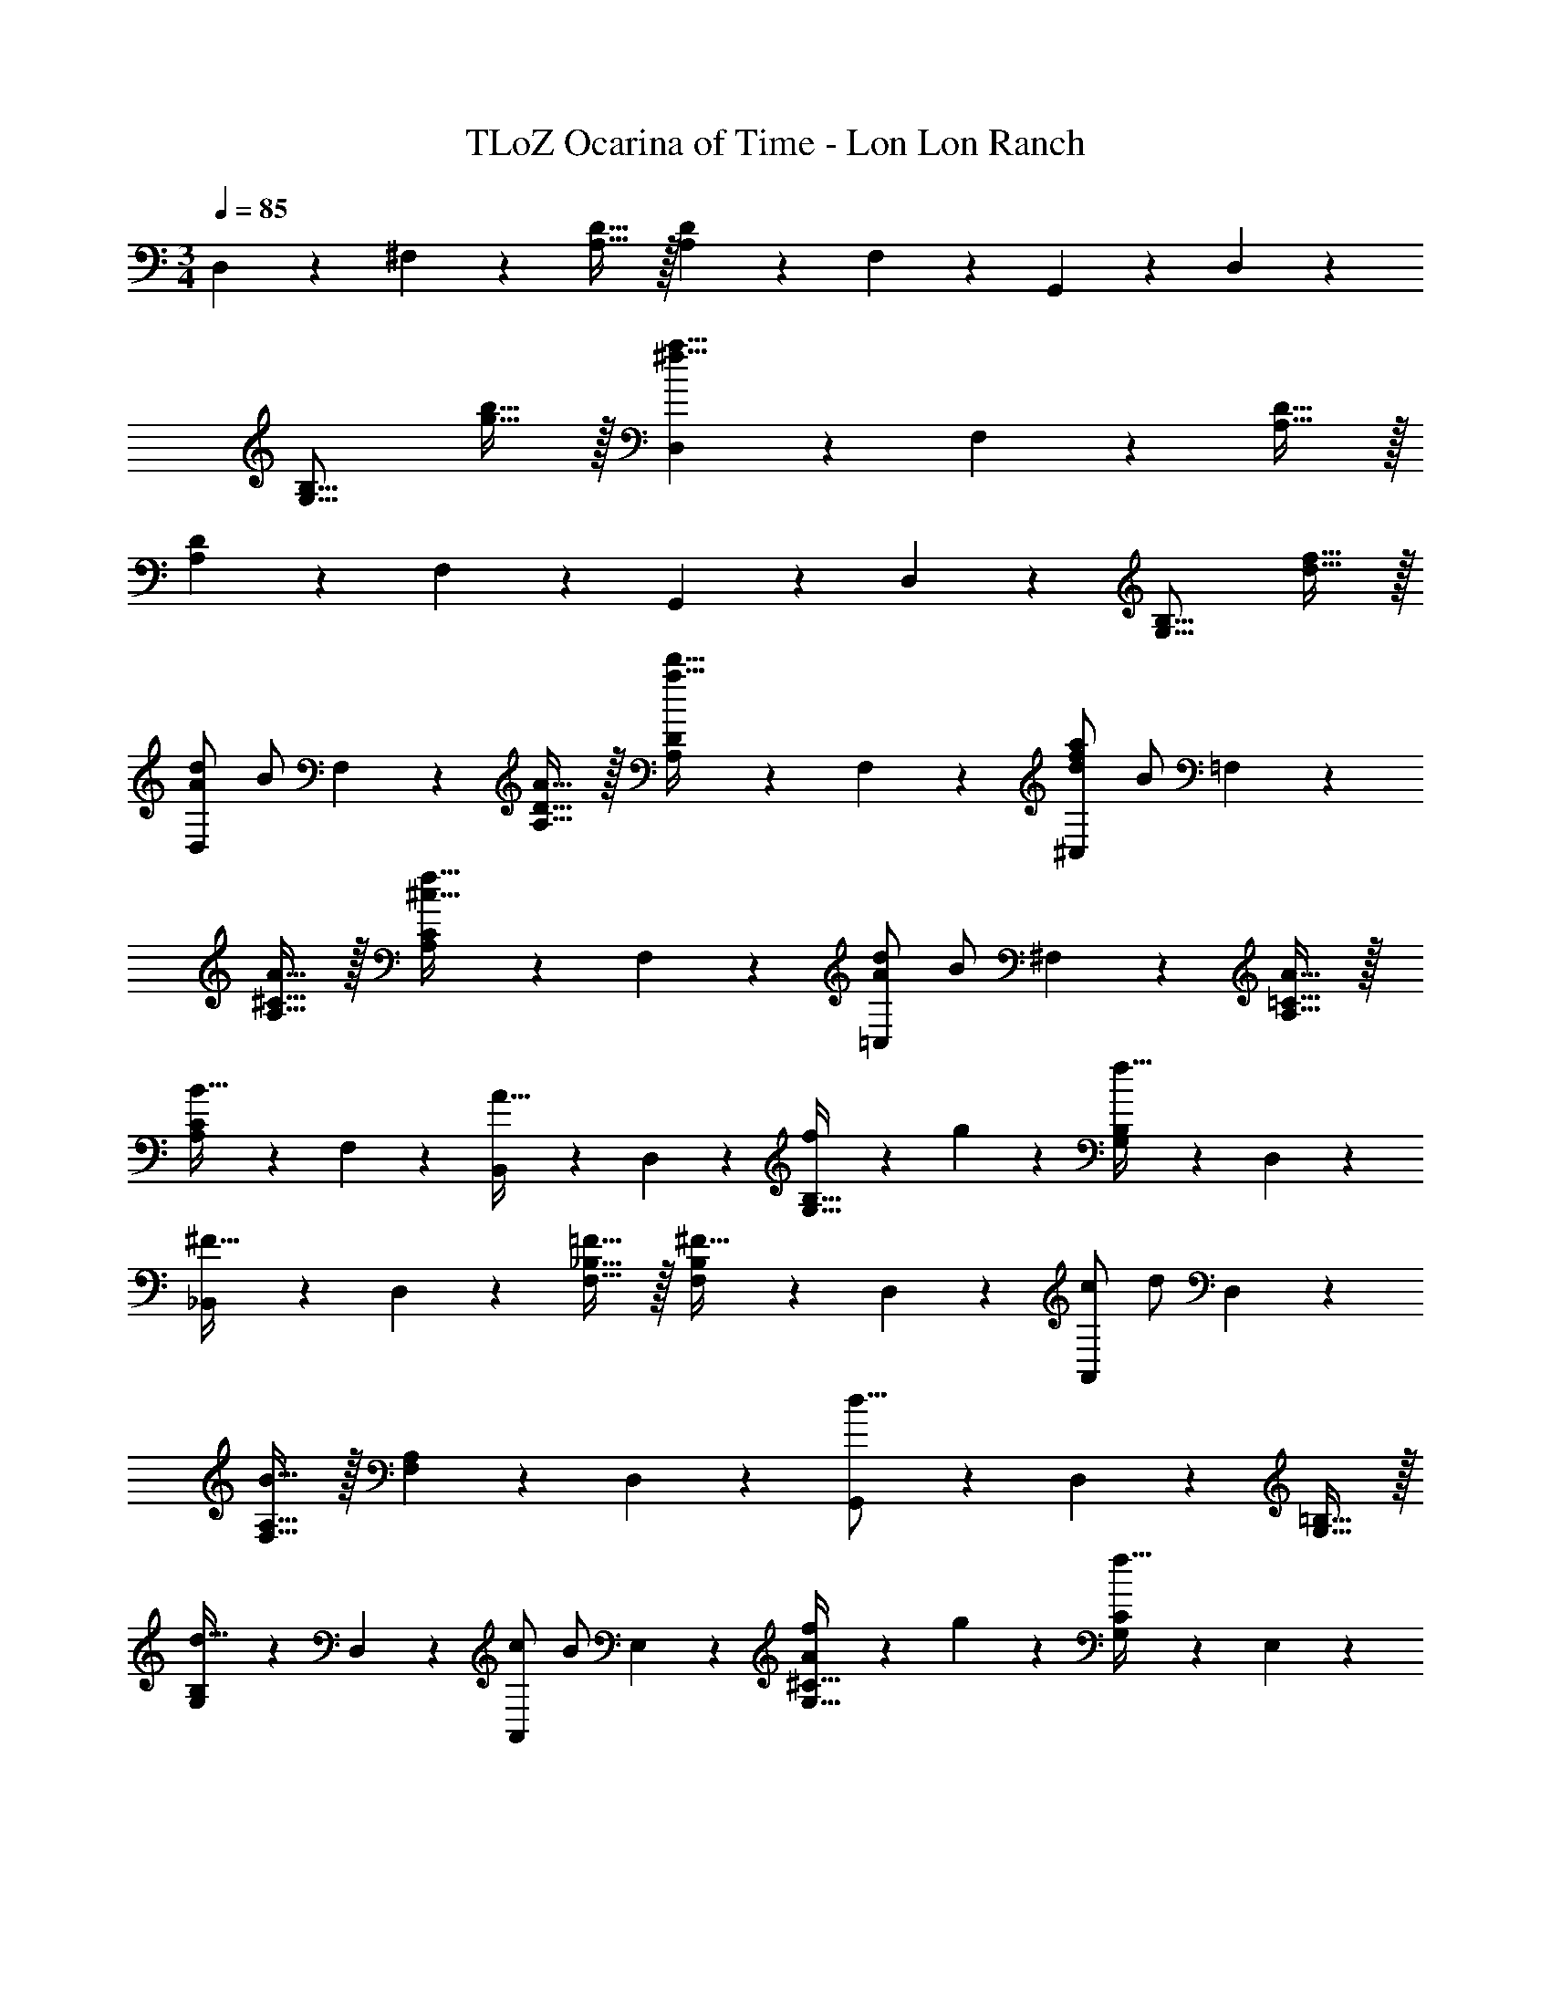 X: 1
T: TLoZ Ocarina of Time - Lon Lon Ranch
Z: ABC Generated by Starbound Composer
L: 1/4
M: 3/4
Q: 1/4=85
K: C
D,9/14 z/42 ^F,9/28 z/84 [D31/32A,31/32] z/32 [D9/14A,9/14] z/42 F,9/28 z/84 G,,9/14 z/42 D,9/28 z/84 
[zB,31/16G,31/16] [b31/32g31/32] z/32 [D,9/14^f39/8a39/8] z/42 F,9/28 z/84 [A,31/32D31/32] z/32 
[A,9/14D9/14] z/42 F,9/28 z/84 G,,9/14 z/42 D,9/28 z/84 [zG,31/16B,31/16] [d31/32f31/32] z/32 
[A/2d/2D,9/14] [z/6B/2] F,9/28 z/84 [A31/32A,31/32D31/32] z/32 [A,9/14D9/14a31/32d'31/32] z/42 F,9/28 z/84 [d/2f/2a/2^C,9/14] [z/6B/2] =F,9/28 z/84 
[A31/32A,31/32^C31/32] z/32 [A,9/14C9/14^c31/32f31/32] z/42 F,9/28 z/84 [A/2d/2=C,9/14] [z/6B/2] ^F,9/28 z/84 [A31/32A,31/32=C31/32] z/32 
[A,9/14C9/14B31/32] z/42 F,9/28 z/84 [B,,9/14A31/32] z/42 D,9/28 z/84 [f9/14G,31/32B,31/32] z/42 g9/28 z/84 [G,9/14B,9/14f31/32] z/42 D,9/28 z/84 
[_B,,9/14^F31/32] z/42 D,9/28 z/84 [=F31/32F,31/32_B,31/32] z/32 [F,9/14B,9/14^F31/32] z/42 D,9/28 z/84 [c/2A,,9/14] [z/6d/2] D,9/28 z/84 
[F,31/32A,31/32B31/16] z/32 [F,9/14A,9/14] z/42 D,9/28 z/84 [G,,9/14d31/16] z/42 D,9/28 z/84 [G,31/32=B,31/32] z/32 
[G,9/14B,9/14d31/32] z/42 D,9/28 z/84 [c/2A,,9/14] [z/6B/2] E,9/28 z/84 [A9/14f9/14G,31/32^C31/32] z/42 g9/28 z/84 [G,9/14C9/14f31/32] z/42 E,9/28 z/84 
[d/2D,9/14] [z/6B/2] F,9/28 z/84 [A31/32A,31/32D31/32] z/32 [A,9/14D9/14a31/32d'31/32] z/42 F,9/28 z/84 [d/2f/2a/2^C,9/14] [z/6B/2] =F,9/28 z/84 
[A31/32A,31/32C31/32] z/32 [A,9/14C9/14c31/32f31/32] z/42 F,9/28 z/84 [A/2d/2=C,9/14] [z/6B/2] ^F,9/28 z/84 [A31/32A,31/32=C31/32] z/32 
[A,9/14C9/14B31/32] z/42 F,9/28 z/84 [=B,,9/14A31/32] z/42 D,9/28 z/84 [f9/14G,31/32B,31/32] z/42 g9/28 z/84 [G,9/14B,9/14f31/32] z/42 D,9/28 z/84 
[_B,,9/14F31/32] z/42 D,9/28 z/84 [=F31/32F,31/32_B,31/32] z/32 [F,9/14B,9/14^F31/32] z/42 D,9/28 z/84 [z/2A,,9/14B31/32] [z/6c/2] D,9/28 z/84 
[a9/14d31/32F,31/32A,31/32] z/42 g9/28 z/84 [F,9/14A,9/14a31/32] z/42 D,9/28 z/84 [G,,9/14d31/16g31/16] z/42 D,9/28 z/84 [G,31/32=B,31/32] z/32 
[e31/32A,,31/32G,31/32^C31/32] z/32 [D,9/14d23/8f23/8] z/42 F,9/28 z/84 [A,31/32D31/32] z/32 [A,9/14D9/14] z/42 F,9/28 z/84 
[_B/2B,,9/14] [z/6B/2] _B,9/28 z/84 [D9/14B31/32] z/42 =F9/28 z/84 [D9/14B31/32] z/42 B,9/28 z/84 [C,9/14B31/32] z/42 B,9/28 z/84 
[=C9/14=c31/32] z/42 E9/28 z/84 [C9/14B31/32] z/42 B,9/28 z/84 [B/2=F,9/14] [z/6A/2] A,9/28 z/84 [C9/14A31/32] z/42 F9/28 z/84 
[C9/14c31/32] z/42 A,9/28 z/84 [D,9/14F23/8] z/42 F,9/28 z/84 A,9/14 z/42 D9/28 z/84 A,9/14 z/42 F,9/28 z/84 
[G/2G,,9/14] [z/6G/2] G,9/28 z/84 [B,9/14G31/32] z/42 F9/28 z/84 [B,9/14G31/32] z/42 G,9/28 z/84 [C,9/14G31/32] z/42 G,9/28 z/84 
[B,9/14A31/32] z/42 E9/28 z/84 [B,9/14B31/32] z/42 G,9/28 z/84 [F,,9/14A,23/8A23/8] z/42 F,9/28 z/84 A,9/14 z/42 D9/28 z/84 
A,9/14 z/42 F,9/28 z/84 [F,,9/14A,31/32C31/32] z/42 F,9/28 z/84 [A,9/14A,31/32D31/32] z/42 ^D9/28 z/84 [A,9/14A,31/32C31/32D31/32] z/42 F,9/28 z/84 
[=D/2B/2B,,9/14] [z/6B/2] B,9/28 z/84 [D9/14B31/32] z/42 F9/28 z/84 [D9/14B31/32] z/42 B,9/28 z/84 [C,9/14E31/32B31/32] z/42 B,9/28 z/84 
[E9/14c31/32] z/42 G9/28 z/84 [E9/14B31/32] z/42 B,9/28 z/84 [B/2F,9/14C71/24F71/24] [z/6A/2] A,9/28 z/84 [C9/14A31/32] z/42 F9/28 z/84 
[C9/14c31/32] z/42 A,9/28 z/84 [D,9/14A,23/8F23/8] z/42 A,9/28 z/84 D9/14 z/42 F9/28 z/84 D9/14 z/42 A,9/28 z/84 
[G/2G,,9/14B,71/24D71/24] [z/6G/2] G,9/28 z/84 [B,9/14G31/32] z/42 D9/28 z/84 [B,9/14G31/32] z/42 G,9/28 z/84 [F,,9/14G31/32D3B,3] z/42 F,9/28 z/84 
[B,9/14A31/32] z/42 D9/28 z/84 [B,9/14B31/32] z/42 F,9/28 z/84 [E,,9/14A31/16D83/28B,83/28] z/42 E,9/28 z/84 B,9/14 z/42 D9/28 z/84 
[B,9/14F31/32] z/42 G,9/28 z/84 [A,,9/14G,23/8^C23/8E23/8] z/42 G,9/28 z/84 C9/14 z/42 E13/14 z5/168 A,5/14 z/56 
[d/2D,9/14D71/24^F71/24] [z/6=B/2] ^F,9/28 z/84 [A,31/32D31/32A31/16] z/32 [A,9/14D9/14] z/42 F,9/28 z/84 [d/2^C,9/14C71/24=F71/24] [z/6B/2] =F,9/28 z/84 
[A,31/32C31/32A31/16] z/32 [A,9/14C9/14] z/42 F,9/28 z/84 [d/2=C,9/14^F71/24] [z/6B/2] ^F,9/28 z/84 [A31/32A,31/32=C31/32] z/32 
[A,9/14C9/14B31/32] z/42 F,9/28 z/84 [=B,,9/14=B,23/8A23/8] z/42 D,9/28 z/84 [G,31/32B,31/32] z/32 [G,9/14B,9/14] z/42 D,9/28 z/84 
[_B,,9/14F31/32_B,3F,3] z/42 D,9/28 z/84 [=F31/32F,31/32B,31/32] z/32 [F,9/14B,9/14^F31/32] z/42 D,9/28 z/84 [^c/2A,,9/14D71/24] [z/6d/2] D,9/28 z/84 
[F,31/32A,31/32B31/16] z/32 [F,9/14A,9/14] z/42 D,9/28 z/84 [G,,9/14G31/16d31/16] z/42 D,9/28 z/84 [G,31/32=B,31/32] z/32 
[G,9/14B,9/14d31/32] z/42 D,9/28 z/84 [A/2c/2A,,9/14^C71/24] [z/6B/2] E,9/28 z/84 [G,31/32C31/32A31/16] z/32 [G,9/14C9/14] z/42 E,9/28 z/84 
[d/2D,9/14F71/24D71/24] [z/6B/2] F,9/28 z/84 [A,31/32D31/32A31/16] z/32 [A,9/14D9/14] z/42 F,9/28 z/84 [d/2^C,9/14C71/24=F71/24] [z/6B/2] =F,9/28 z/84 
[A,31/32C31/32A31/16] z/32 [A,9/14C9/14] z/42 F,9/28 z/84 [d/2=C,9/14=C71/24^F71/24] [z/6B/2] ^F,9/28 z/84 [A31/32A,31/32C31/32] z/32 
[A,9/14C9/14B31/32] z/42 F,9/28 z/84 [=B,,9/14B,23/8A23/8] z/42 D,9/28 z/84 [G,31/32B,31/32] z/32 [G,9/14B,9/14] z/42 D,9/28 z/84 
[_B,,9/14F31/32_B,3F,3] z/42 D,9/28 z/84 [=F31/32F,31/32B,31/32] z/32 [F,9/14B,9/14^F31/32] z/42 D,9/28 z/84 [B/2A,,9/14D71/24] [z/6c/2] D,9/28 z/84 
[F,31/32A,31/32d31/16] z/32 [F,9/14A,9/14] z/42 D,9/28 z/84 [G,,9/14G31/16d31/16] z/42 D,9/28 z/84 [G,31/32=B,31/32] z/32 
[e31/32A,,31/32G,31/32^C31/32] z/32 [D,9/14F55/8d55/8] z/42 F,9/28 z/84 [A,31/32D31/32] z/32 [A,9/14D9/14] z/42 F,9/28 z/84 
D,9/14 z/42 F,9/28 z/84 [A,31/32D31/32] z/32 [A,9/14D9/14] z/42 F,9/28 z/84 G,,9/14 z/42 D,9/28 z/84 
[D31/32G,31/16B,31/16] z/32 [zd23/8] D,9/14 z/42 F,9/28 z/84 [A,31/32D31/32] z/32 
[B/2A,9/14D9/14] [z/6A19/8] F,9/28 z/84 G,,9/14 z/42 D,9/28 z/84 [zG,31/16B,31/16] =F9/14 z/42 E9/28 z/84 
[D,9/14D23/8] z/42 F,9/28 z/84 [A,31/32D31/32] z/32 [A,9/14D9/14] z/42 F,9/28 
